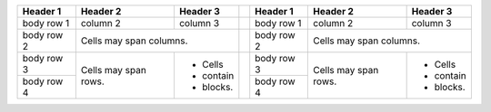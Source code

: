 


+------------+------------+-----------++------------+------------+-----------+
| Header 1   | Header 2   | Header 3  || Header 1   | Header 2   | Header 3  |
+============+============+===========++============+============+===========+
| body row 1 | column 2   | column 3  || body row 1 | column 2   | column 3  |
+------------+------------+-----------++------------+------------+-----------+
| body row 2 | Cells may span columns.|| body row 2 | Cells may span columns.|
+------------+------------+-----------++------------+------------+-----------+
| body row 3 | Cells may  | - Cells   || body row 3 | Cells may  | - Cells   |
+------------+ span rows. | - contain |+------------+ span rows. | - contain |
| body row 4 |            | - blocks. || body row 4 |            | - blocks. |
+------------+------------+-----------++------------+------------+-----------+
